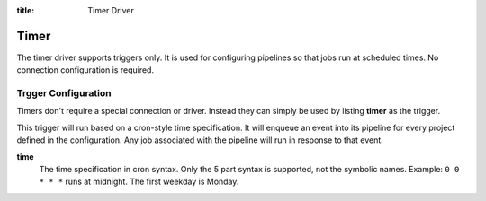 :title: Timer Driver

Timer
=====

The timer driver supports triggers only.  It is used for configuring
pipelines so that jobs run at scheduled times.  No connection
configuration is required.

Trgger Configuration
--------------------

Timers don't require a special connection or driver. Instead they can
simply be used by listing **timer** as the trigger.

This trigger will run based on a cron-style time specification.
It will enqueue an event into its pipeline for every project
defined in the configuration.  Any job associated with the
pipeline will run in response to that event.

**time**
  The time specification in cron syntax.  Only the 5 part syntax is
  supported, not the symbolic names.  Example: ``0 0 * * *`` runs at
  midnight. The first weekday is Monday.
